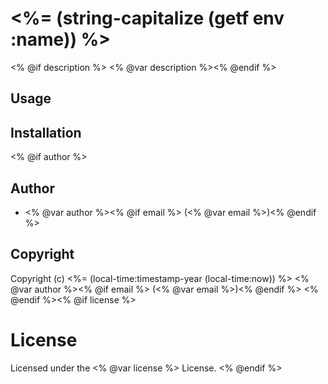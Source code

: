 
* <%= (string-capitalize (getf env :name)) %>

<% @if description %>  <% @var description %><% @endif %>

** Usage

** Installation

<% @if author %>
** Author

- <% @var author %><% @if email %> (<% @var email %>)<% @endif %>

** Copyright

Copyright (c) <%= (local-time:timestamp-year (local-time:now)) %> <% @var author %><% @if email %> (<% @var email %>)<% @endif %>
<% @endif %><% @if license %>

* License

Licensed under the <% @var license %> License.
<% @endif %>
